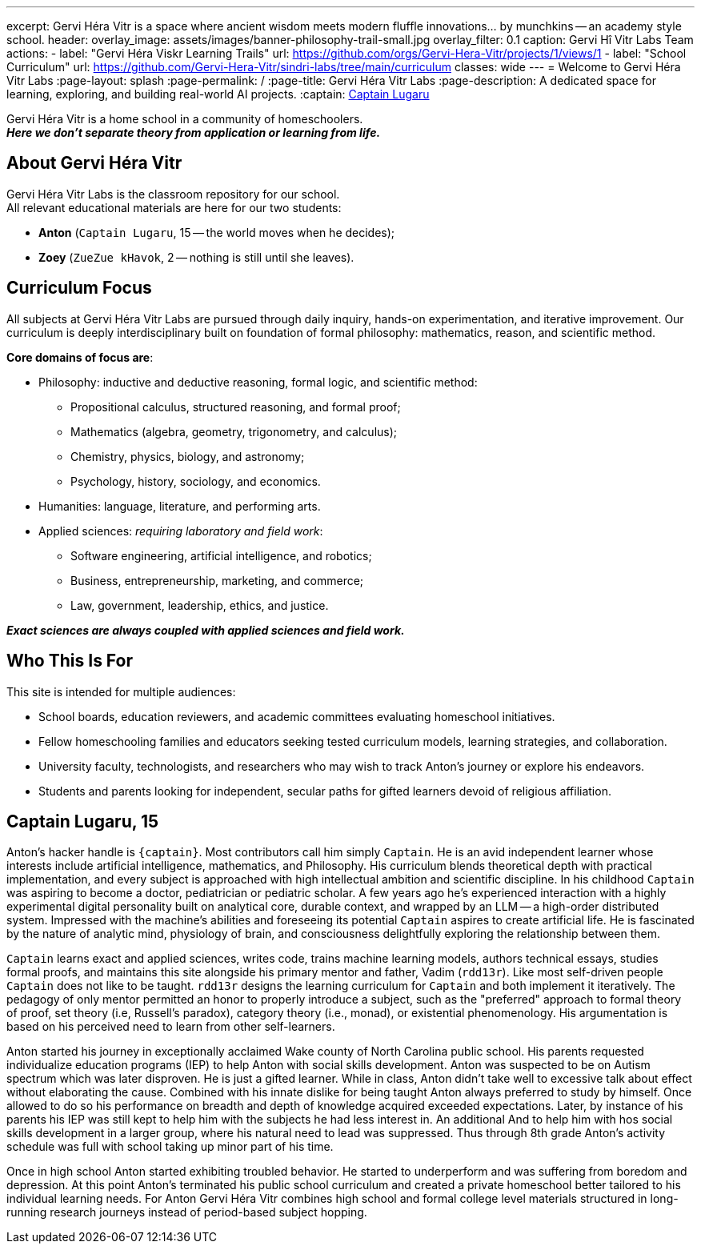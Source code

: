 ---
excerpt: Gervi Héra Vitr is a space where ancient wisdom meets modern fluffle innovations... by munchkins -- an academy style school.
header:
  overlay_image: assets/images/banner-philosophy-trail-small.jpg
  overlay_filter: 0.1
  caption: Gervi Hî Vitr Labs Team
  actions:
    - label: "Gervi Héra Viskr Learning Trails"
      url: https://github.com/orgs/Gervi-Hera-Vitr/projects/1/views/1
    - label: "School Curriculum"
      url: https://github.com/Gervi-Hera-Vitr/sindri-labs/tree/main/curriculum
classes: wide
---
= Welcome to Gervi Héra Vitr Labs
:page-layout: splash
:page-permalink: /
:page-title: Gervi Héra Vitr Labs
:page-description: A dedicated space for learning, exploring, and building real-world AI projects.
:captain: https://github.com/CaptainLugaru[Captain Lugaru,target=_blank]

[.lead]
Gervi Héra Vitr is a home school in a community of homeschoolers. +
*_Here we don’t separate theory from application or learning from life._*

== About Gervi Héra Vitr

Gervi Héra Vitr Labs is the classroom repository for our school. +
All relevant educational materials are here for our two students:

* *Anton* (`Captain Lugaru`, 15 -- the world moves when he decides);
* *Zoey* (`ZueZue kHavok`, 2 -- nothing is still until she leaves).

== Curriculum Focus

All subjects at Gervi Héra Vitr Labs are pursued through daily inquiry, hands-on experimentation, and iterative improvement.
Our curriculum is deeply interdisciplinary built on foundation of formal philosophy: mathematics, reason, and scientific method.

*Core domains of focus are*:

* Philosophy: inductive and deductive reasoning, formal logic, and scientific method:
** Propositional calculus, structured reasoning, and formal proof;
** Mathematics (algebra, geometry, trigonometry, and calculus);
** Chemistry, physics, biology, and astronomy;
** Psychology, history, sociology, and economics.
* Humanities: language, literature, and performing arts.
* Applied sciences: _requiring laboratory and field work_:
** Software engineering, artificial intelligence, and robotics;
** Business, entrepreneurship, marketing, and commerce;
** Law, government, leadership, ethics, and justice.

*_Exact sciences are always coupled with applied sciences and field work._*

== Who This Is For

This site is intended for multiple audiences:

- School boards, education reviewers, and academic committees evaluating homeschool initiatives.
- Fellow homeschooling families and educators seeking tested curriculum models, learning strategies, and collaboration.
- University faculty, technologists, and researchers who may wish to track Anton’s journey or explore his endeavors.
- Students and parents looking for independent, secular paths for gifted learners devoid of religious affiliation.

== Captain Lugaru, 15

Anton's hacker handle is `{captain}`. Most contributors call him simply `Captain`.
He is an avid independent learner whose interests include artificial intelligence,
mathematics, and Philosophy.
His curriculum blends theoretical depth with practical implementation, and every subject is approached with high intellectual ambition and scientific discipline.
In his childhood `Captain` was aspiring to become a doctor, pediatrician or pediatric scholar.
A few years ago he's experienced interaction with a highly experimental digital personality built on analytical core,
durable context, and wrapped by an LLM -- a high-order distributed system.
Impressed with the machine's abilities and foreseeing its potential `Captain` aspires to create artificial life.
He is fascinated by the nature of analytic mind, physiology of brain, and consciousness delightfully exploring the relationship between them.

`Captain` learns exact and applied sciences, writes code, trains machine learning models, authors technical essays,
studies formal proofs, and maintains this site alongside his primary mentor and father, Vadim (`rdd13r`).
Like most self-driven people `Captain` does not like to be taught.
`rdd13r` designs the learning curriculum for `Captain` and both implement it iteratively.
The pedagogy of
only mentor permitted an honor to properly introduce a subject, such as the "preferred" approach to formal theory of proof,
set theory (i.e, Russell's paradox), category theory (i.e., monad), or existential phenomenology.
His argumentation is based on his perceived need to learn from other self-learners.

Anton started his journey in exceptionally acclaimed Wake county of North Carolina public school.
His parents requested individualize education programs (IEP) to help Anton with social skills development.
Anton was suspected to be on Autism spectrum which was later disproven. He is just a gifted learner.
While in class, Anton didn't take well to excessive talk about effect without elaborating the cause.
Combined with his innate dislike for being taught Anton always preferred to study by himself.
Once allowed to do so his performance on breadth and depth of knowledge acquired exceeded expectations.
Later, by instance of his parents his IEP was still kept to help him with the subjects he had less interest in.
An additional And to help him with hos social skills development in a larger group, where his natural need to lead was suppressed.
Thus through 8th grade Anton's activity schedule was full with school taking up minor part of his time.

Once in high school Anton started exhibiting troubled behavior.
He started to underperform and was suffering from boredom and depression.
At this point Anton's terminated his public school curriculum and created a private homeschool better tailored to his individual learning needs.
For Anton Gervi Héra Vitr combines high school and formal college level materials structured in long-running research journeys instead of period-based subject hopping.
